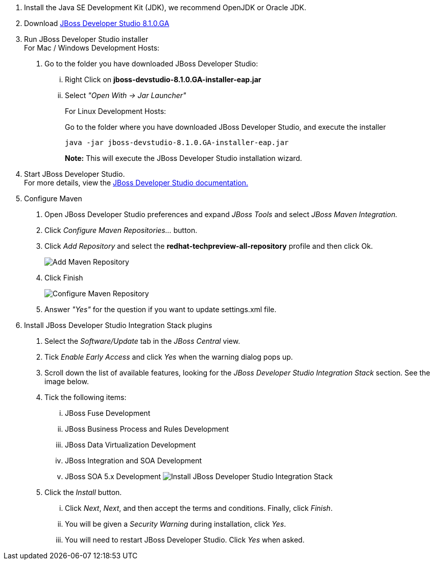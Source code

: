 :awestruct-interpolate: true

1.  Install the Java SE Development Kit (JDK), we recommend OpenJDK or
Oracle JDK.
2.  Download link:#{site.download_manager_file_base_url}/jboss-devstudio-8.1.0.GA-jar_universal.jar?tp=fuse[JBoss Developer Studio 8.1.0.GA]
3.  Run JBoss Developer Studio installer +
For Mac / Windows Development Hosts:
a.  Go to the folder you have downloaded JBoss Developer Studio:
...  Right Click on *jboss-devstudio-8.1.0.GA-installer-eap.jar*
... Select _"Open With -> Jar Launcher"_
+
For Linux Development Hosts:
+
Go to the folder where you have downloaded JBoss Developer Studio, and execute the
installer +
+
`java -jar jboss-devstudio-8.1.0.GA-installer-eap.jar`
+
*Note:* This will execute the JBoss Developer Studio installation wizard. +
4.  Start JBoss Developer Studio. +
For more details, view the https://access.redhat.com/documentation/en-US/Red_Hat_JBoss_Developer_Studio/8.1/html/Install_Red_Hat_JBoss_Developer_Studio/Install_JBoss_Developer_Studio_Stand-alone_and_JBoss_EAP.html[JBoss
Developer Studio documentation.]
5.  Configure Maven
a.  Open JBoss Developer Studio preferences and expand _JBoss Tools_ and
select _JBoss Maven Integration._
b.  Click _Configure Maven Repositories…_ button.
c.  Click _Add Repository_ and select the
*redhat-techpreview-all-repository* profile and then click Ok. +
+
image:#{cdn(site.base_url + '/images/products/devstudio/devstudio-overview-1.png')}[Add Maven Repository]
d.  Click Finish +
+
image:#{cdn(site.base_url + '/images/products/devstudio/devstudio-overview-2.png')}[Configure
Maven Repository]
e.  Answer _"Yes"_ for the question if you want to update settings.xml
file.
6. Install JBoss Developer Studio Integration Stack plugins
a. Select the _Software/Update_ tab in the _JBoss Central_ view.
b. Tick _Enable Early Access_ and click _Yes_ when the warning dialog pops up.
c. Scroll down the list of available features, looking for the _JBoss Developer Studio Integration Stack_ section. See the image below.
d. Tick the following items:
... JBoss Fuse Development
... JBoss Business Process and Rules Development
... JBoss Data Virtualization Development
... JBoss Integration and SOA Development
... JBoss SOA 5.x Development
image:#{cdn(site.base_url + '/images/products/devstudio/devstudio-get-started-is.png')}[Install JBoss Developer Studio Integration Stack]
e. Click the _Install_ button.
... Click _Next_, _Next_, and then accept the terms and conditions. Finally, click _Finish_.
... You will be given a _Security Warning_ during installation, click _Yes_.
... You will need to restart JBoss Developer Studio. Click _Yes_ when asked.

